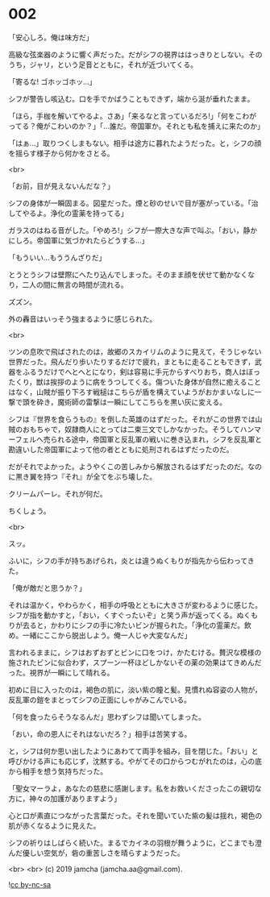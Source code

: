 #+OPTIONS: toc:nil
#+OPTIONS: -:nil
#+OPTIONS: ^:{}
 
* 002

  「安心しろ。俺は味方だ」

  高級な弦楽器のように響く声だった。だがシフの視界ははっきりとしない。そのうち，ジャリ，という足音とともに，それが近づいてくる。

  「寄るな! ゴホッゴホッ…」

  シフが警告し咳込む。口を手でかばうこともできず，端から涎が垂れたまま。

  「ほら，手枷を解いてやるよ。さあ」「来るなと言っているだろ!」「何をこわがってる？俺がこわいのか？」「…誰だ。帝国軍か。それとも私を捕えに来たのか」

  「はぁ…」取りつくしまもない。相手は途方に暮れたようだった。と，シフの顔を揺らす様子から何かをさとる。

  <br>

  「お前，目が見えないんだな？」

  シフの身体が一瞬固まる。図星だった。煙と砂のせいで目が塞がっている。「治してやるよ。浄化の霊薬を持ってる」

  ガラスのはねる音がした。「やめろ!」シフが一際大きな声で叫ぶ。「おい，静かにしろ。帝国軍に気づかれたらどうする…」

  「もういい…もううんざりだ」

  とうとうシフは壁際にへたり込んでしまった。そのまま顔を伏せて動かなくなり，二人の間に無言の時間が流れる。

  ズズン。

  外の轟音はいっそう強まるように感じられた。

  <br>

  ツンの息吹で飛ばされたのは，故郷のスカイリムのように見えて，そうじゃない世界だった。飛んだり歩いたりするだけで疲れ，まともに走ることもできず，武器をふるうだけでへとへとになり，剣は容易に手元からすべりおち，商人はぼったくり，獣は挨拶のように病をうつしてくる。傷ついた身体が自然に癒えることはなく，山賊が振り下ろす戦槌はこちらが盾を構えていようがおかまいなしに一撃で頭を砕き，魔術師の雷撃は一瞬にしてこちらを黒い灰に変える。

  シフは『世界を食らうもの』を倒した英雄のはずだった。それがこの世界では山賊のおもちゃで，奴隷商人にとっては二束三文でしかなかった。そうしてハンマーフェルへ売られる途中，帝国軍と反乱軍の戦いに巻き込まれ，シフを反乱軍と勘違いした帝国軍によって他の者とともに処刑されるはずだったのだ。

  だがそれでよかった。ようやくこの苦しみから解放されるはずだったのだ。なのに黒き翼を持つ『それ』が全てをぶち壊した。

  クリームパーレ。それが何だ。

  ちくしょう。

  <br>

  スッ。

  ふいに，シフの手が持ちあげられ，炎とは違うぬくもりが指先から伝わってきた。

  「俺が敵だと思うか？」

  それは温かく，やわらかく，相手の呼吸とともに大きさが変わるように感じた。シフが指を動かすと，「おい，くすぐったいぞ」と笑う声が返ってくる。ぬくもりが去ると，かわりにシフの手に冷たいビンが握られた。「浄化の霊薬だ。飲め。一緒にここから脱出しよう。俺一人じゃ大変なんだ」

  言われるままに，シフはおずおずとビンに口をつけ，かたむける。贅沢な模様の施されたビンに似合わず，スプーン一杯ほどしかないその薬の効果はてきめんだった。視界が一瞬にして晴れる。

  初めに目に入ったのは，褐色の肌に，淡い紫の瞳と髪。見慣れぬ容姿の人物が，反乱軍の鎧をまとってシフの正面にしゃがみこんでいる。

  「何を食ったらそうなるんだ」思わずシフは聞いてしまった。

  「おい，命の恩人にそれはないだろ？」相手は苦笑する。

  と，シフは何か思い出したようにあわてて両手を組み，目を閉じた。「おい」と呼びかける声にも応じず，沈黙する。やがてその口からつむがれたのは，心の底から相手を想う気持ちだった。

  「聖女マーラよ，あなたの慈悲に感謝します。私をお救いくださったこの親切な方に，神々の加護がありますよう」

  心と口が素直につながった言葉だった。それを聞いていた紫の髪は揺れ，褐色の肌が赤くなるように見えた。

  シフの祈りはしばらく続いた。まるでカイネの羽根が舞うように，どこまでも澄んだ優しい空気が，砦の重苦しさを晴らすようだった。

  <br>
  <br>
  (c) 2019 jamcha (jamcha.aa@gmail.com).

  ![[https://i.creativecommons.org/l/by-nc-sa/4.0/88x31.png][cc by-nc-sa]]
